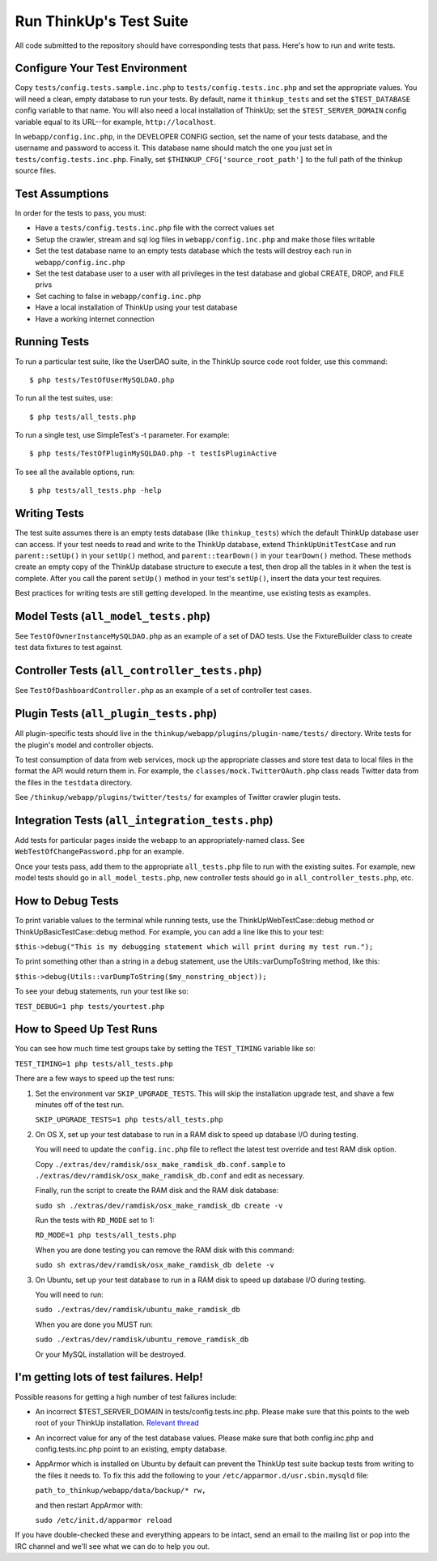 Run ThinkUp's Test Suite
========================

All code submitted to the repository should have corresponding tests
that pass. Here's how to run and write tests.

Configure Your Test Environment
-------------------------------

Copy ``tests/config.tests.sample.inc.php`` to ``tests/config.tests.inc.php`` and set the appropriate values. You will
need a clean, empty database to run your tests. By default, name it ``thinkup_tests`` and set the ``$TEST_DATABASE``
config variable to that name. You will also need a local installation of ThinkUp; set the ``$TEST_SERVER_DOMAIN``
config variable equal to its URL--for example, ``http://localhost``.

In ``webapp/config.inc.php``, in the DEVELOPER CONFIG section, set the name of your tests database, and the username
and password to access it. This database name should match the one you just set in ``tests/config.tests.inc.php``.
Finally, set ``$THINKUP_CFG['source_root_path']`` to the full path of the thinkup source files.

Test Assumptions
----------------

In order for the tests to pass, you must:

-  Have a ``tests/config.tests.inc.php`` file with the correct values
   set
-  Setup the crawler, stream and sql log files in ``webapp/config.inc.php``
   and make those files writable
-  Set the test database name to an empty tests database which the tests
   will destroy each run in ``webapp/config.inc.php``
-  Set the test database user to a user with all privileges in the test
   database and global CREATE, DROP, and FILE privs
-  Set caching to false in ``webapp/config.inc.php``
-  Have a local installation of ThinkUp using your test database
-  Have a working internet connection


Running Tests
-------------

To run a particular test suite, like the UserDAO suite, in the ThinkUp
source code root folder, use this command:

::

    $ php tests/TestOfUserMySQLDAO.php

To run all the test suites, use:

::

    $ php tests/all_tests.php

To run a single test, use SimpleTest's -t parameter. For example:

::

    $ php tests/TestOfPluginMySQLDAO.php -t testIsPluginActive

To see all the available options, run:

::

    $ php tests/all_tests.php -help

Writing Tests
-------------

The test suite assumes there is an empty tests database (like
``thinkup_tests``) which the default ThinkUp database user can access.
If your test needs to read and write to the ThinkUp database, extend
``ThinkUpUnitTestCase`` and run ``parent::setUp()`` in your ``setUp()``
method, and ``parent::tearDown()`` in your ``tearDown()`` method. These
methods create an empty copy of the ThinkUp database structure to
execute a test, then drop all the tables in it when the test is
complete. After you call the parent ``setUp()`` method in your test's
``setUp()``, insert the data your test requires.

Best practices for writing tests are still getting developed. In the
meantime, use existing tests as examples.

Model Tests (``all_model_tests.php``)
-------------------------------------

See ``TestOfOwnerInstanceMySQLDAO.php`` as an example of a set of DAO
tests. Use the FixtureBuilder class to create test data fixtures to test
against.

Controller Tests (``all_controller_tests.php``)
-----------------------------------------------

See ``TestOfDashboardController.php`` as an example of a set of
controller test cases.

Plugin Tests (``all_plugin_tests.php``)
---------------------------------------

All plugin-specific tests should live in the
``thinkup/webapp/plugins/plugin-name/tests/`` directory. Write tests for
the plugin's model and controller objects.

To test consumption of data from web services, mock up the appropriate
classes and store test data to local files in the format the API would
return them in. For example, the ``classes/mock.TwitterOAuth.php`` class
reads Twitter data from the files in the ``testdata`` directory.

See ``/thinkup/webapp/plugins/twitter/tests/`` for examples of Twitter
crawler plugin tests.

Integration Tests (``all_integration_tests.php``)
-------------------------------------------------

Add tests for particular pages inside the webapp to an
appropriately-named class. See ``WebTestOfChangePassword.php`` for an
example.

Once your tests pass, add them to the appropriate ``all_tests.php`` file
to run with the existing suites. For example, new model tests should go
in ``all_model_tests.php``, new controller tests should go in
``all_controller_tests.php``, etc.

How to Debug Tests
------------------

To print variable values to the terminal while running tests, use the
ThinkUpWebTestCase::debug method or ThinkUpBasicTestCase::debug method.
For example, you can add a line like this to your test:

``$this->debug("This is my debugging statement which will print during my test run.");``

To print something other than a string in a debug statement, use the
Utils::varDumpToString method, like this:

``$this->debug(Utils::varDumpToString($my_nonstring_object));``

To see your debug statements, run your test like so:

``TEST_DEBUG=1 php tests/yourtest.php``

How to Speed Up Test Runs
-------------------------

You can see how much time test groups take by setting the ``TEST_TIMING`` variable like so:

``TEST_TIMING=1 php tests/all_tests.php``

There are a few ways to speed up the test runs:

1.  Set the environment var ``SKIP_UPGRADE_TESTS``. This will skip the installation upgrade test, and shave a
    few minutes off of the test run.

    ``SKIP_UPGRADE_TESTS=1 php tests/all_tests.php``

2.  On OS X, set up your test database to run in a RAM disk to speed up database I/O during testing.

    You will need to update the ``config.inc.php`` file to reflect the latest test override and test RAM disk option.

    Copy ``./extras/dev/ramdisk/osx_make_ramdisk_db.conf.sample`` to ``./extras/dev/ramdisk/osx_make_ramdisk_db.conf``
    and edit as necessary.

    Finally, run the script to create the RAM disk and the RAM disk database:

    ``sudo sh ./extras/dev/ramdisk/osx_make_ramdisk_db create -v``

    Run the tests with ``RD_MODE`` set to 1:

    ``RD_MODE=1 php tests/all_tests.php``

    When you are done testing you can remove the RAM disk with this command:

    ``sudo sh extras/dev/ramdisk/osx_make_ramdisk_db delete -v``

3.  On Ubuntu, set up your test database to run in a RAM disk to speed up database I/O during testing.

    You will need to run:

    ``sudo ./extras/dev/ramdisk/ubuntu_make_ramdisk_db``

    When you are done you MUST run:

    ``sudo ./extras/dev/ramdisk/ubuntu_remove_ramdisk_db``

    Or your MySQL installation will be destroyed.

I'm getting lots of test failures. Help!
----------------------------------------

Possible reasons for getting a high number of test failures include:

-  An incorrect $TEST\_SERVER\_DOMAIN in tests/config.tests.inc.php.
   Please make sure that this points to the web root of your ThinkUp
   installation. `Relevant
   thread <https://groups.google.com/a/expertlabs.org/group/thinkup-dev/browse_thread/thread/755ac5a5f32666fc/>`_
-  An incorrect value for any of the test database values. Please make
   sure that both config.inc.php and config.tests.inc.php point to an
   existing, empty database.
-  AppArmor which is installed on Ubuntu by default can prevent the ThinkUp test suite backup tests from writing to the
   files it needs to. To fix this add the following to your ``/etc/apparmor.d/usr.sbin.mysqld`` file:

   ``path_to_thinkup/webapp/data/backup/* rw,``

   and then restart AppArmor with:

   ``sudo /etc/init.d/apparmor reload``

If you have double-checked these and everything appears to be intact,
send an email to the mailing list or pop into the IRC channel and we'll
see what we can do to help you out.

